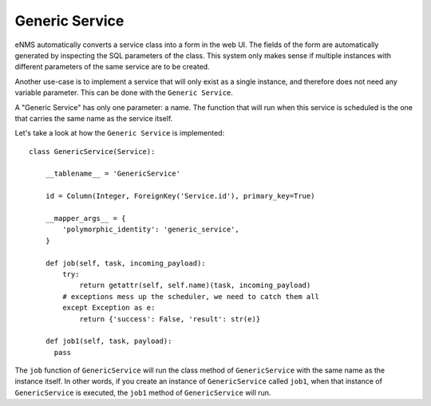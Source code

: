 ===============
Generic Service
===============

eNMS automatically converts a service class into a form in the web UI. The fields of the form are automatically generated by inspecting the SQL parameters of the class.
This system only makes sense if multiple instances with different parameters of the same service are to be created.

Another use-case is to implement a service that will only exist as a single instance, and therefore does not need any variable parameter.
This can be done with the ``Generic Service``.

A "Generic Service" has only one parameter: a name. The function that will run when this service is scheduled is the one that carries the same name as the service itself.

Let's take a look at how the ``Generic Service`` is implemented:

::

  class GenericService(Service):
  
      __tablename__ = 'GenericService'
  
      id = Column(Integer, ForeignKey('Service.id'), primary_key=True)
  
      __mapper_args__ = {
          'polymorphic_identity': 'generic_service',
      }
  
      def job(self, task, incoming_payload):
          try:
              return getattr(self, self.name)(task, incoming_payload)
          # exceptions mess up the scheduler, we need to catch them all
          except Exception as e:
              return {'success': False, 'result': str(e)}
  
      def job1(self, task, payload):
        pass

The ``job`` function of ``GenericService`` will run the class method of ``GenericService`` with the same name as the instance itself.
In other words, if you create an instance of ``GenericService`` called ``job1``, when that instance of ``GenericService`` is executed, the ``job1`` method of ``GenericService`` will run.
